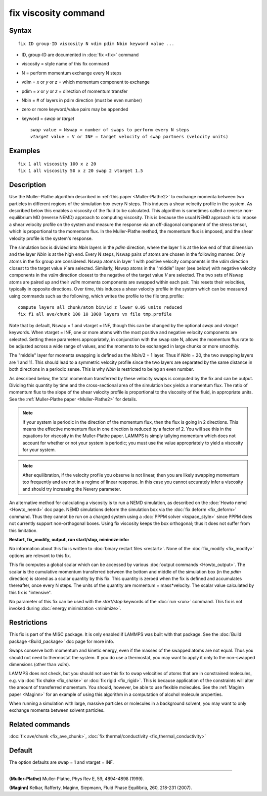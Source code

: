 .. index:: fix viscosity

fix viscosity command
=====================

Syntax
""""""


.. parsed-literal::

   fix ID group-ID viscosity N vdim pdim Nbin keyword value ...

* ID, group-ID are documented in :doc:`fix <fix>` command
* viscosity = style name of this fix command
* N = perform momentum exchange every N steps
* vdim = *x* or *y* or *z* = which momentum component to exchange
* pdim = *x* or *y* or *z* = direction of momentum transfer
* Nbin = # of layers in pdim direction (must be even number)
* zero or more keyword/value pairs may be appended
* keyword = *swap* or *target*

  .. parsed-literal::

       *swap* value = Nswap = number of swaps to perform every N steps
       *vtarget* value = V or INF = target velocity of swap partners (velocity units)



Examples
""""""""


.. parsed-literal::

   fix 1 all viscosity 100 x z 20
   fix 1 all viscosity 50 x z 20 swap 2 vtarget 1.5

Description
"""""""""""

Use the Muller-Plathe algorithm described in :ref:`this paper <Muller-Plathe2>` to exchange momenta between two particles in
different regions of the simulation box every N steps.  This induces a
shear velocity profile in the system.  As described below this enables
a viscosity of the fluid to be calculated.  This algorithm is
sometimes called a reverse non-equilibrium MD (reverse NEMD) approach
to computing viscosity.  This is because the usual NEMD approach is to
impose a shear velocity profile on the system and measure the response
via an off-diagonal component of the stress tensor, which is
proportional to the momentum flux.  In the Muller-Plathe method, the
momentum flux is imposed, and the shear velocity profile is the
system's response.

The simulation box is divided into *Nbin* layers in the *pdim*
direction, where the layer 1 is at the low end of that dimension and
the layer *Nbin* is at the high end.  Every N steps, Nswap pairs of
atoms are chosen in the following manner.  Only atoms in the fix group
are considered.  Nswap atoms in layer 1 with positive velocity
components in the *vdim* direction closest to the target value *V* are
selected.  Similarly, Nswap atoms in the "middle" layer (see below) with
negative velocity components in the *vdim* direction closest to the
negative of the target value *V* are selected.  The two sets of Nswap
atoms are paired up and their *vdim* momenta components are swapped
within each pair.  This resets their velocities, typically in opposite
directions.  Over time, this induces a shear velocity profile in the
system which can be measured using commands such as the following,
which writes the profile to the file tmp.profile:


.. parsed-literal::

   compute layers all chunk/atom bin/1d z lower 0.05 units reduced
   fix f1 all ave/chunk 100 10 1000 layers vx file tmp.profile

Note that by default, Nswap = 1 and vtarget = INF, though this can be
changed by the optional *swap* and *vtarget* keywords.  When vtarget =
INF, one or more atoms with the most positive and negative velocity
components are selected.  Setting these parameters appropriately, in
conjunction with the swap rate N, allows the momentum flux rate to be
adjusted across a wide range of values, and the momenta to be
exchanged in large chunks or more smoothly.

The "middle" layer for momenta swapping is defined as the *Nbin*\ /2 + 1
layer.  Thus if *Nbin* = 20, the two swapping layers are 1 and 11.
This should lead to a symmetric velocity profile since the two layers
are separated by the same distance in both directions in a periodic
sense.  This is why *Nbin* is restricted to being an even number.

As described below, the total momentum transferred by these velocity
swaps is computed by the fix and can be output.  Dividing this
quantity by time and the cross-sectional area of the simulation box
yields a momentum flux.  The ratio of momentum flux to the slope of
the shear velocity profile is proportional to the viscosity of the
fluid, in appropriate units.  See the :ref:`Muller-Plathe paper <Muller-Plathe2>` for details.

.. note::

   If your system is periodic in the direction of the momentum
   flux, then the flux is going in 2 directions.  This means the
   effective momentum flux in one direction is reduced by a factor of 2.
   You will see this in the equations for viscosity in the Muller-Plathe
   paper.  LAMMPS is simply tallying momentum which does not account for
   whether or not your system is periodic; you must use the value
   appropriately to yield a viscosity for your system.

.. note::

   After equilibration, if the velocity profile you observe is not
   linear, then you are likely swapping momentum too frequently and are
   not in a regime of linear response.  In this case you cannot
   accurately infer a viscosity and should try increasing the Nevery
   parameter.

An alternative method for calculating a viscosity is to run a NEMD
simulation, as described on the :doc:`Howto nemd <Howto_nemd>` doc page.
NEMD simulations deform the simulation box via the :doc:`fix deform <fix_deform>` command.  Thus they cannot be run on a charged
system using a :doc:`PPPM solver <kspace_style>` since PPPM does not
currently support non-orthogonal boxes.  Using fix viscosity keeps the
box orthogonal; thus it does not suffer from this limitation.

**Restart, fix\_modify, output, run start/stop, minimize info:**

No information about this fix is written to :doc:`binary restart files <restart>`.  None of the :doc:`fix_modify <fix_modify>` options
are relevant to this fix.

This fix computes a global scalar which can be accessed by various
:doc:`output commands <Howto_output>`.  The scalar is the cumulative
momentum transferred between the bottom and middle of the simulation
box (in the *pdim* direction) is stored as a scalar quantity by this
fix.  This quantity is zeroed when the fix is defined and accumulates
thereafter, once every N steps.  The units of the quantity are
momentum = mass\*velocity.  The scalar value calculated by this fix is
"intensive".

No parameter of this fix can be used with the *start/stop* keywords of
the :doc:`run <run>` command.  This fix is not invoked during :doc:`energy minimization <minimize>`.

Restrictions
""""""""""""


This fix is part of the MISC package.  It is only enabled if LAMMPS
was built with that package.  See the :doc:`Build package <Build_package>` doc page for more info.

Swaps conserve both momentum and kinetic energy, even if the masses of
the swapped atoms are not equal.  Thus you should not need to
thermostat the system.  If you do use a thermostat, you may want to
apply it only to the non-swapped dimensions (other than *vdim*\ ).

LAMMPS does not check, but you should not use this fix to swap
velocities of atoms that are in constrained molecules, e.g. via :doc:`fix shake <fix_shake>` or :doc:`fix rigid <fix_rigid>`.  This is because
application of the constraints will alter the amount of transferred
momentum.  You should, however, be able to use flexible molecules.
See the :ref:`Maginn paper <Maginn>` for an example of using this algorithm
in a computation of alcohol molecule properties.

When running a simulation with large, massive particles or molecules
in a background solvent, you may want to only exchange momenta between
solvent particles.

Related commands
""""""""""""""""

:doc:`fix ave/chunk <fix_ave_chunk>`, :doc:`fix thermal/conductivity <fix_thermal_conductivity>`

Default
"""""""

The option defaults are swap = 1 and vtarget = INF.


----------


.. _Muller-Plathe2:



**(Muller-Plathe)** Muller-Plathe, Phys Rev E, 59, 4894-4898 (1999).

.. _Maginn:



**(Maginn)** Kelkar, Rafferty, Maginn, Siepmann, Fluid Phase Equilibria,
260, 218-231 (2007).
